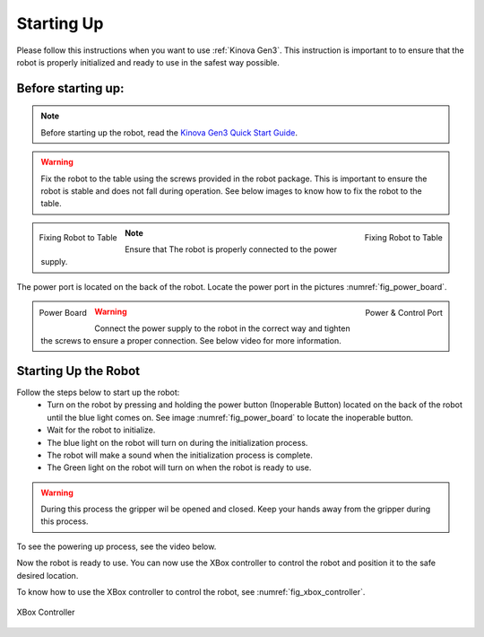 
.. _Kinova Gen3 Quick Start Guide: https://drive.google.com/file/d/1vZHA3fQS3-5kkncsnYLjH8qAFj4wS6PJ/view



.. _Kinova Gen3 Starting Up:

Starting Up
===========

Please follow this instructions when you want to use :ref:`Kinova Gen3`. This instruction is important to
to ensure that the robot is properly initialized and ready to use in the safest way possible.


Before starting up:
-------------------

.. note:: Before starting up the robot, read the `Kinova Gen3 Quick Start Guide`_.

.. warning:: Fix the robot to the table using the screws provided in the robot package. This is important to ensure the robot is stable and does not fall during operation.
            See below images to know how to fix the robot to the table.

.. figure:: ../../../images/kinova_gen3/kinova_gen3_holding.png
    :scale: 17%
    :align: left
    :alt: Fixing Robot to Table

    Fixing Robot to Table

.. figure:: ../../../images/kinova_gen3/kinova_gen3_holding2.png
    :scale: 13%
    :align: right
    :alt: Fixing Robot to Table

    Fixing Robot to Table


.. note:: Ensure that The robot is properly connected to the power supply.

The power port is located on the back of the robot. Locate the power port in the pictures :numref:`fig_power_board`.

.. _fig_power_board:

.. figure:: ../../../images/kinova_gen3/kinova_gen3_power_port.png
   :scale: 21%
   :align: left
   :alt: Power Board

   Power Board

.. figure:: ../../../images/kinova_gen3/kinova_gen3_power_port.jpg
    :scale: 7%
    :align: right
    :alt: Power Port

    Power & Control Port

.. warning:: Connect the power supply to the robot in the correct way and tighten the screws to ensure a proper connection. See below video for more information.


.. raw:: html

    <div class="yt">
        <iframe width="695" height="350" src="https://www.youtube.com/embed/gEQFbMs4-18?si=b7z1spuewypz7T2z" title="YouTube video player" frameborder="0" allow="accelerometer; autoplay; clipboard-write; encrypted-media; gyroscope; picture-in-picture; web-share" referrerpolicy="strict-origin-when-cross-origin" allowfullscreen></iframe>
    </div>
    <br>

Starting Up the Robot
---------------------

Follow the steps below to start up the robot:
    - Turn on the robot by pressing and holding the power button (Inoperable Button) located on the back of the robot until the blue light comes on. See image :numref:`fig_power_board` to locate the inoperable button.
    - Wait for the robot to initialize.
    - The blue light on the robot will turn on during the initialization process.
    - The robot will make a sound when the initialization process is complete.
    - The Green light on the robot will turn on when the robot is ready to use.

.. warning:: During this process the gripper wil be opened and closed. Keep your hands away from the gripper during this process.

To see the powering up process, see the video below.

.. raw:: html

    <div class="yt">
        <iframe width="695" height="350" src="https://www.youtube.com/embed/PNa4MDRvkhY?si=bF1xcVggFZqyYlth" title="YouTube video player" frameborder="0" allow="accelerometer; autoplay; clipboard-write; encrypted-media; gyroscope; picture-in-picture; web-share" referrerpolicy="strict-origin-when-cross-origin" allowfullscreen></iframe>
    </div>
    <br>

Now the robot is ready to use. You can now use the XBox controller to control the robot and position it to the safe desired location.


To know how to use the XBox controller to control the robot, see :numref:`fig_xbox_controller`.

.. _fig_xbox_controller:

.. figure:: ../../../images/kinova_gen3/kinova_gen3_xbox_controller.png
    :scale: 25%
    :align: center
    :alt: XBox Controller

    XBox Controller
